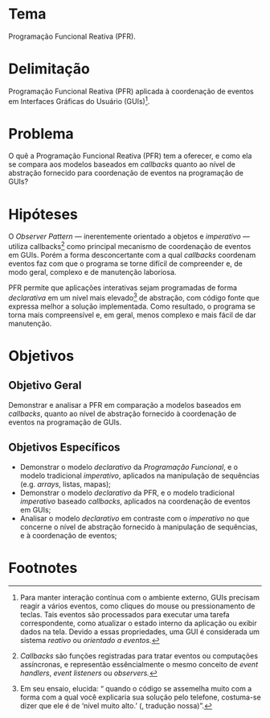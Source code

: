 #+OPTIONS: toc:nil
#+LaTeX_CLASS: abntex2
#+LATEX_HEADER: \usepackage{tex/unemat}
#+LATEX_HEADER: \usepackage{org-tex/pkg_config}
#+LATEX_HEADER: \usepackage{org-tex/proj_info}
#+LATEX_HEADER: \usepackage{org-tex/pdf_styles}


#+LATEX: \selectlanguage{brazil}
#+LATEX: \frenchspacing

#+LATEX: \imprimircapa
#+LATEX: \imprimirfolhaderosto

#+LATEX: \input{tex/siglas}

#+LATEX: \pdfbookmark[0]{\contentsname}{toc}
#+LATEX: {\center\tableofcontents*}
#+LATEX: \cleardoublepage

#+LATEX: \textual

#+LATEX: \chapter*{Projeto de Pesquisa}
#+LATEX: \markboth{Projeto de Pesquisa}{Projeto de Pesquisa}
#+LATEX: \addcontentsline{toc}{chapter}{Projeto de Pesquisa}


* Tema
  Programação Funcional Reativa (PFR).

* Delimitação
  Programação Funcional Reativa (PFR) aplicada à coordenação de eventos em
  Interfaces Gráficas do Usuário (GUIs)[fn:reactive].

* Problema
  O quê a Programação Funcional Reativa (PFR) tem a oferecer, e como ela se
  compara aos modelos baseados em /callbacks/ quanto ao nível de abstração
  fornecido para coordenação de eventos na programação de GUIs?

* Hipóteses
  O /Observer Pattern/ --- inerentemente orientado a objetos e /imperativo/ ---
  utiliza callbacks[fn:callbacks] como principal mecanismo de coordenação de
  eventos em GUIs. Porém a forma desconcertante com a qual /callbacks/ coordenam
  eventos faz com que o programa se torne difícil de compreender e, de modo
  geral, complexo e de manutenção laboriosa.

  PFR permite que aplicações interativas sejam programadas de forma
  /declarativa/ em um nível mais elevado[fn:abstracao] de abstração, com código
  fonte que expressa melhor a solução implementada. Como resultado, o programa
  se torna mais compreensível e, em geral, menos complexo e mais fácil de dar
  manutenção.

* Objetivos

** Objetivo Geral
   Demonstrar e analisar a PFR em comparação a modelos baseados em /callbacks/,
   quanto ao nível de abstração fornecido à coordenação de eventos na
   programação de GUIs.

** Objetivos Específicos
  - Demonstrar o modelo /declarativo/ da /Programação Funcional/, e o modelo
    tradicional /imperativo/, aplicados na manipulação de sequências (e.g.
    /arrays/, listas, mapas);
  - Demonstrar o modelo /declarativo/ da PFR, e o modelo tradicional
    /imperativo/ baseado /callbacks/, aplicados na coordenação de eventos em
    GUIs;
  - Analisar o modelo /declarativo/ em contraste com o /imperativo/ no que
    concerne o nível de abstração fornecido à manipulação de sequências, e à
    coordenação de eventos;


#+LATEX: \phantompart
#+LATEX: \postextual
#+LATEX: \bibliography{/home/iquabius/LaTeX/refs.bib}
#+LATEX: \phantompart
#+LATEX: \printindex


* Footnotes

[fn:abstracao] Em seu ensaio, \citeauthoronline{braithwaite2007} elucida:
  “\textelp{} quando o código se assemelha muito com a forma com a qual você
  explicaria sua solução pelo telefone, costuma-se dizer que ele é de ‘nível
  muito alto.’ (\citeyear{braithwaite2007}, tradução nossa)”.

[fn:callbacks] /Callbacks/ são funções registradas para tratar eventos ou computações
  assíncronas, e representão essêncialmente o mesmo conceito de /event
  handlers/, /event listeners/ ou /observers./

[fn:reactive] Para manter interação contínua com o ambiente externo, GUIs precisam
  reagir a vários eventos, como cliques do mouse ou pressionamento de teclas.
  Tais eventos são processados para executar uma tarefa correspondente, como
  atualizar o estado interno da aplicação ou exibir dados na tela. Devido a
  essas propriedades, uma GUI é considerada um sistema /reativo/ ou /orientado a
  eventos./
